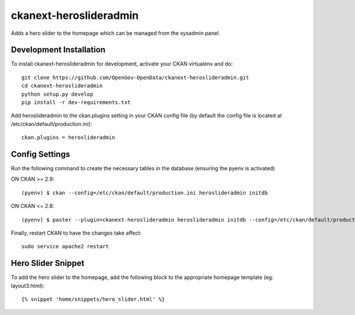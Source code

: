 =============
ckanext-heroslideradmin
=============

Adds a hero slider to the homepage which can be managed from the sysadmin panel.


------------------------
Development Installation
------------------------

To install ckanext-heroslideradmin for development, activate your CKAN virtualenv and
do::

    git clone https://github.com/OpenGov-OpenData/ckanext-heroslideradmin.git
    cd ckanext-heroslideradmin
    python setup.py develop
    pip install -r dev-requirements.txt

Add heroslideradmin to the ckan.plugins setting in your CKAN config file (by default the config file is located at /etc/ckan/default/production.ini)::

    ckan.plugins = heroslideradmin



---------------
Config Settings
---------------

Run the following command to create the necessary tables in the database (ensuring the pyenv is activated)

ON CKAN >= 2.9::

    (pyenv) $ ckan --config=/etc/ckan/default/production.ini heroslideradmin initdb

ON CKAN <= 2.8::

    (pyenv) $ paster --plugin=ckanext-heroslideradmin heroslideradmin initdb --config=/etc/ckan/default/production.ini

Finally, restart CKAN to have the changes take affect::

    sudo service apache2 restart



-------------------
Hero Slider Snippet
-------------------

To add the hero slider to the homepage, add the following block to the appropriate homepage template (eg: layout3.html)::

    {% snippet 'home/snippets/hero_slider.html' %}
